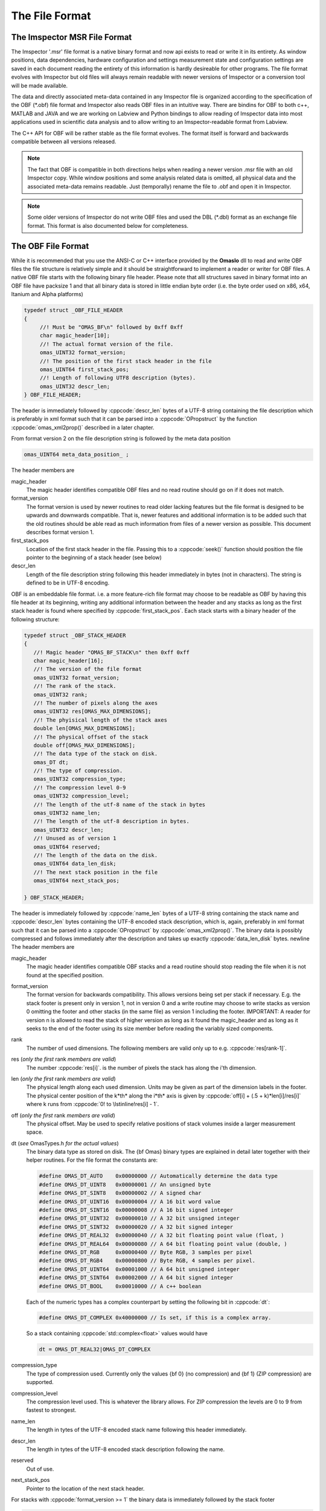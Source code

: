 ========================
The File Format
========================

The Imspector MSR File Format
------------------------------

The Imspector '.msr' file format is a native binary format and now api exists to read or write it in its entirety.
As window positions, data dependencies, hardware configuration and settings measurement state and configuration 
settings are saved in each document reading the entirety of this information is hardly desireable for other programs. 
The file format evolves with Imspector but old files will always remain readable with newer versions of Imspector 
or a conversion tool will be made available.

The data and directly associated meta-data contained in any Imspector file is organized according to the specification
of the OBF (\*.obf) file format and Imspector also reads OBF files in an intuitive way. There are bindins for OBF to
both c++, MATLAB and JAVA and we are working on Labview and Python bindings to allow reading of Imspector data into 
most applications used in scientific data analysis and to allow writing to an Imspector-readable format 
from Labview. 

The C++ API for OBF will be rather stable as the file format evolves. The format itself is forward and backwards 
compatible between all versions released. 

.. note:: 
   The fact that OBF is compatible in both directions helps when reading a newer version .msr file with
   an old Imspector copy. While window positions and some analysis related data is omitted, all physical data and 
   the associated meta-data remains readable. Just (temporally) rename the file to .obf and open it in Imspector.

.. note:: 
   Some older versions of Imspector do not write OBF files and used the DBL (\*.dbl) format as an exchange 
   file format. This format is also documented below for completeness.


The OBF File Format
--------------------

While it is recommended that you use the ANSI-C or C++ interface provided by the **OmasIo**
dll to read and write OBF files the file structure is relatively 
simple and it should be straightforward to implement a reader or writer for OBF files. 
A native OBF file starts with the following binary file header. Please note that alll structures saved in
binary format into an OBF file have packsize 1 and that all binary data is stored in little endian 
byte order (i.e. the byte order used on x86, x64, Itanium and Alpha platforms) 

.. code-block:: cpp

   typedef struct _OBF_FILE_HEADER
   {
        //! Must be "OMAS_BF\n" followed by 0xff 0xff 
        char magic_header[10]; 
        //! The actual format version of the file.
        omas_UINT32 format_version;
        //! The position of the first stack header in the file
        omas_UINT64 first_stack_pos;
        //! Length of following UTF8 description (bytes).
        omas_UINT32 descr_len;
   } OBF_FILE_HEADER;

The header is immediately followed by :cppcode:`descr_len` bytes of a UTF-8 string containing
the file description which is preferably in xml format such that it can be parsed into a 
:cppcode:`OPropstruct` by the function :cppcode:`omas_xml2prop()` described in a later 
chapter.  

From format version 2 on the file description string is followed by the meta data position

.. code-block:: cpp

    omas_UINT64 meta_data_position_ ;

The header members are

magic_header
   The magic header identifies compatible OBF files and no read routine should go on if it 
   does not match. 

format_version
   The format version is used by newer routines to read older lacking features 
   but the file format is designed to be upwards and downwards compatible. That 
   is, newer features and additional information is to be added such that the old 
   routines should be able read as much information from files of a newer version 
   as possible. This document describes format version 1.

first_stack_pos
   Location of the first stack header in the file. Passing this to a :cppcode:`seek()`
   function should position the file pointer to the beginning of a stack header
   (see below)

descr_len
   Length of the file description string following this header immediately in bytes
   (not in characters). The string is defined to be in UTF-8 encoding.


OBF is an embeddable file format. i.e. a more feature-rich file format may choose to be
readable as OBF by having this file header at its beginning, writing any additional information
between the header and any stacks as long as the first stack header is found where 
specified by :cppcode:`first_stack_pos`. Each stack starts with a binary header of the following
structure:

.. code-block:: cpp

   typedef struct _OBF_STACK_HEADER
   {
      //! Magic header "OMAS_BF_STACK\n" then 0xff 0xff
      char magic_header[16]; 
      //! The version of the file format
      omas_UINT32 format_version;
      //! The rank of the stack.
      omas_UINT32 rank;
      //! The number of pixels along the axes
      omas_UINT32 res[OMAS_MAX_DIMENSIONS];
      //! The phyisical length of the stack axes
      double len[OMAS_MAX_DIMENSIONS];
      //! The physical offset of the stack
      double off[OMAS_MAX_DIMENSIONS];
      //! The data type of the stack on disk.
      omas_DT dt;
      //! The type of compression. 
      omas_UINT32 compression_type;
      //! The compression level 0-9
      omas_UINT32 compression_level;
      //! The length of the utf-8 name of the stack in bytes
      omas_UINT32 name_len;
      //! The length of the utf-8 description in bytes. 
      omas_UINT32 descr_len;
      //! Unused as of version 1
      omas_UINT64 reserved;
      //! The length of the data on the disk.   
      omas_UINT64 data_len_disk;
      //! The next stack position in the file
      omas_UINT64 next_stack_pos;
            
   } OBF_STACK_HEADER;

The header is immediately followed by :cppcode:`name_len` bytes of a UTF-8 string containing
the stack name and :cppcode:`descr_len` bytes containing the UTF-8 encoded stack description, 
which is, again, preferably in xml format such that it can be parsed into a 
:cppcode:`OPropstruct` by :cppcode:`omas_xml2prop()`.  The binary data is possibly compressed
and follows immediately after the description and takes up exactly :cppcode:`data_len_disk` bytes.
\newline
The header members are

magic_header
   The magic header identifies compatible OBF stacks and a read routine should stop
   reading the file when it is not found at the specified position. 
format_version
   The format version for backwards compatibility. This allows versions being set 
   per stack if necessary. E.g. the stack footer is present only in version 1, not in
   version 0 and a write routine may choose to write stacks as version 0 omitting
   the footer and other stacks (in the same file) as version 1 including the footer.
   IMPORTANT: A reader for version n is allowed to read the stack of higher version
   as long as it found the magic_header and as long as it seeks to the end of the 
   footer using its size member before reading the variably sized components. 
rank
   The number of used dimensions. The following members are valid only up to
   e.g. :cppcode:`res[rank-1]`.
res (*only the first* rank *members are valid*)
   The number :cppcode:`res[i]`. is the number of pixels the stack has along the i'th
   dimension.
len (*only the first* rank *members are valid*)
   The physical length along each used dimension. Units may be given as part of 
   the dimension labels in the footer. The physical center position of the k*th* along
   the i*th* axis is given by :cppcode:`off[i] + (.5 + k)*len[i]/res[i]` where k 
   runs from :cppcode:`0! to \lstinline!res[i] - 1`.
off (*only the first* rank *members are valid*)
   The physical offset. May be used to specify relative positions of stack volumes
   inside a larger measurement space.
dt (*see* OmasTypes.h *for the actual values*)
   The binary data type as stored on disk. The {\bf Omas} binary types are explained
   in detail later together with their helper routines. For the file format the constants
   are:

   .. code-block:: cpp

      #define OMAS_DT_AUTO    0x00000000 // Automatically determine the data type 
      #define OMAS_DT_UINT8   0x00000001 // An unsigned byte 
      #define OMAS_DT_SINT8   0x00000002 // A signed char 
      #define OMAS_DT_UINT16  0x00000004 // A 16 bit word value 
      #define OMAS_DT_SINT16  0x00000008 // A 16 bit signed integer 
      #define OMAS_DT_UINT32  0x00000010 // A 32 bit unsigned integer 
      #define OMAS_DT_SINT32  0x00000020 // A 32 bit signed integer 
      #define OMAS_DT_REAL32  0x00000040 // A 32 bit floating point value (float, ) 
      #define OMAS_DT_REAL64  0x00000080 // A 64 bit floating point value (double, ) 
      #define OMAS_DT_RGB     0x00000400 // Byte RGB, 3 samples per pixel 
      #define OMAS_DT_RGB4    0x00000800 // Byte RGB, 4 samples per pixel. 
      #define OMAS_DT_UINT64  0x00001000 // A 64 bit unsigned integer 
      #define OMAS_DT_SINT64  0x00002000 // A 64 bit signed integer 
      #define OMAS_DT_BOOL    0x00010000 // A c++ boolean 
   
   Each of the numeric types has a complex counterpart by setting the following bit in :cppcode:`dt`:

   .. code-block:: cpp

      #define OMAS_DT_COMPLEX 0x40000000 // Is set, if this is a complex array. 
   
   So a stack containing :cppcode:`std::complex<float>` values would have 
   
   .. code-block:: cpp
   
      dt = OMAS_DT_REAL32|OMAS_DT_COMPLEX 

compression_type
   The type of compression used. Currently only the values {bf 0} (no compression) and {\bf 1} (ZIP compression)
   are supported.
compression_level
   The compression level used. This is whatever the library allows. For ZIP  compression
   the levels are 0 to 9 from fastest to strongest.
name_len
   The length in tytes of the UTF-8 encoded stack name following this header immediately.
descr_len
   The length in tytes of the UTF-8 encoded stack description following the name. 
reserved
   Out of use.
next_stack_pos
   Pointer to the location of the next stack header. 

For stacks with :cppcode:`format_version >= 1` the binary data is immediately followed by the
stack footer

.. code-block:: cpp

   //! Stack footer
   typedef struct _OBF_STACK_FOOTER
   {
      //! The total size until the variable sized parts (col_positions) start
      omas_UINT32 size;
      //! Entries are != 0 for all aces that have a pixel position array
      //! following.
      omas_UINT32 has_col_positions[OMAS_BF_MAX_DIMENSIONS];
      //! Entries are != 0 for all aces that have a label following
      omas_UINT32 has_col_labels[OMAS_BF_MAX_DIMENSIONS];
      //! Length of the metadata following the footer
      omas_UINT32 metadata_length;

      // The following is starting with stack version 2

      //! Si units of the value carried
      OBF_SI_UNIT si_value;
      //! Si units of the axes
      OBF_SI_UNIT si_dimensions[OMAS_MAX_DIMENSIONS];

      // The following is starting with stack version 3
      
      //! The number of flush points
      omas_UINT64 num_flush_points;
      //! The flush block size
      omas_UINT64 flush_block_size;
      
   } OBF_STACK_FOOTER;

where the :cppcode:`OBF_SI_UNIT` structure is defined as follows:

.. code-block:: cpp

   //! A fraction, ideally should be reduced when writing to file
   typedef struct _OBF_SI_FRACTION
   {
      omas_SINT32 numerator;
      omas_SINT32 denominator;

   } OBF_SI_FRACTION;

   //! The dimensions and scaling factor of an SI unit. For each of th base and supplemental
   //! units the exponent is saved as a fraction.
   //! Ordering for the exponents array is as follows:
   //! exponents[0]: Meters (M)
   //! exponents[1]: Kilograms (KG)
   //! exponents[2]: Seconds (S)
   //! exponents[3]: Amperes (A)
   //! exponents[4]: Kelvin (K)
   //! exponents[5]: Moles (MOL)
   //! exponents[6]: Candela (CD)
   //! exponents[7]: Radian (R)
   //! exponents[8]: Steradian (SR)
   typedef struct _OBF_SI_UNIT
   {
      OBF_SI_FRACTION exponents[9];
      double scalefactor;   

   } OBF_SI_UNIT;
   
  
The footer contains additional meta-information that is too large to be saved as a string and/or
is to be made available without the need for xml parsing. Future versions of the footer may become
larger so a read routine should always read the known members and then seek to a position 
:cppcode:`footer.size` bytes after its beginning before starting to read the variable sized parts of
the meta information. In detail:
The header members are

size
   The size of this structure on disk. Read the known part of the structure and 
   discard the :cppcode:`footer.size - sizeof(OBF_STACK_FOOTER)` bytes. This allows a reader
   written for a lower version to read stacks of a higher version simply omitting meta-data
   that has been added to the new version. 
   In case breaking changes will be introduced, the magic header will be changed and the
   changes will be described in this document.
has_col_positions
   For those dimensions for which :cppcode:`has_col_positions[i] != 0` an array of 
   :cppcode:`res[i]` (64bit) double values is appended after the label strings (see below) 
   which signify the position of the column along its axis. If present the :cppcode:`len! and \lstinline!off` 
   should be ignored in favor of the position values. 
has_col_labels
   For those dimensions for which :cppcode:`has_col_labels[i] != 0` an array of 
   :cppcode:`res[i]` label strings is appended after the column position arrays. Each label
   string starts in the form :cppcode:`(omas_UINT32)n:char[n]` where *n* is the length of 
   the string. It is thus read out by reading a 32bit integer *n* and then reading *n* bytes
   forming an UTF-8 encoded string.
metadata_length
   Immediately after the label strings a block of memory is appended which is a string in 
   UTF-8 format which contains meta-data interpreted on a higher level in the OmasIo 
   xml format for properties described elsewhere. This entails e.g. the stack position
   and orientation in a global coordinate system etc. As it becomes important some of 
   it may find its way into the obf specification appended to the header in a binary
   format.
   While you can use this field for your own meta-data this is not encouraged. The field
   is intended to be filled in a standard way that OBF readers may or may not read. Custom
   meta-data should be saved in the file and stack description fields, preferrably also
   in UTF-8 xml(see below).
   Nevertheless, readers should not throw or report a fatal error when they do not 
   understand the data contained in this field - they should issue a warning. 
si_value
   For The SI units of the stack values.
si_dimensions
   The SI units of the stack axes. 
num_flush_points
   For zip compressed stacks this is the number of full flush points the zlib compression
   has created for fast seeking. The flush point positions relative to the beginning of
   the zlib compressed data follow immediately after the meta data as an array 
   :cppcode:`omas_UINT64 flush_positions[num_flush_points]`. 
   When uncompressing only a window of the stack
   starting at :cppcode:`pos` the inflator may start decompressing data at the disk position
   :cppcode:`flush_positions[n]` where :cppcode:`n` is the largest integer with 
   :cppcode:`flush_block_size*n <= pos`. Please note that there is no ZLIB header
   written at that position, so the inflator needs to be initialized in 'raw' format
   i.e. inflateInit2(h, -15) needs to be called in zlib.
flush_block_size
   The number of (uncompressed) bytes between full flush points. See above.
   
The footer is immediately followed by :cppcode:`rank` label strings (encoded in the same form as the 
column labels) which are in turn followed by the column positions, column labels, meta data and
flush positions as outlined above.

.. note:: Backwards and forward compatibility:
   As outlined above, OBF files are designed to be backwards and forward compatible. Any 
   breaking change would be accompanied by a change of the magic header. Versions after such
   a change may introduce a different versioning scheme indicating forward compatible versions
   but both, breaking of the forward compatibility and such a change in philosophy are currently
   not being considered.
   
   Also, please note that while this is unintended behaviour the footer is allowed to grow without 
   a version jump. i.e. more data may follow or the size member may indicate that the footer 
   structure written is larger than expected for this version. This is no problem as long as
   its size member is used to find the beginning of the label strings.
   
.. note:: SI units
   While simply writing SI units as a string in a certain format would have been simpler and
   would have allowed to display the units directly in a simple reader (and have them written
   more easily after user input) this format was chosen as it allows bindings to existing
   units implementations i.e. in C/C++, Python and MATLAB more easily. 
   
   For C/C++ OmasIo contains a simple formatter and parser for unit strings into this format.
   

The DBL File Format *(deprecated)*
-----------------------------------

The DBL format is a simple binary file containing a single up to four-dimensional data stack with some 
header information about physical dimensions of the sampled a volume. The header is exactly 
128 bytes long

.. code-block:: cpp

   unsigned char header[128];

For historical reasons it  has an mixed little endian and big endian format. 
The rank of the stack is not explicitly contained but the pixel number of 
higher dimensions are simply set to 1. 
The number of pixels along the four possible dimensions
are given by 

.. code-block:: cpp

   res[2] = header[0]*256 + header[1];
   res[1] = header[2]*256 + header[3];
   res[0] = header[4]*256 + header[5];
   res[3] = header[6]*256 + header[7];

The physical length is 

.. code-block:: cpp

   len[2] = *((float *) (header +  8);
   len[1] = *((float *) (header + 12);
   len[0] = *((float *) (header + 16);
   len[3] = *((float *) (header + 20);

where the floats are stored in little endian format. Reading on big endian machines involves
flipping bytes before casting to float. The header is followed by floating point data in little endian
byte order. If :cppcode:`header[24] == 1` it is 32bit floating point (float), otherwise it is 
64bit floating point data (double).


The OmasIo API, Bindings
------------------------
The **OmasIo** library implements the OBF and DBL file format providing both a C++ 
interface to OBF files. There are bindings using the C++ implementation for both MATLAB
and Python and in addition, a pure JAVA implementation of a reader is in the process
of becoming part of `BioFormats <http://loci.wisc.edu/software/bio-formats/>`_.

.. note:: 
   All .msr files written by Imspector conform to the OBF specification. Additional
   information is stored between the stacks and before the first stack but any .msr file
   (except for very, very old ones) should be readable by a correctly implemented OBF
   reader. 
   
   Vice versa, Imspector reads .obf files. Because OBF is forward and backwards compatible
   this comes in handy when opening .msr files from newer versions of Imspector (as .msr
   is not forward compatible). 

Meta information data model
-----------------------------

Strictly speaking, the OBF file format does not specify the way meta information is to be 
associated with the file or data stacks within and because it can be embedded into 
arbitrary, more complex formats it even encourages the use of methods suitable for 
the task at hand.

For meta information that is to be shared by several applications it is however strongly 
encouraged that meta-information is saved as UTF-8 text in the file or stack 
description, preferably formatted as xml in a way compatible to the output of the 
:cppcode:`omas_export_xml()` function in the *OmasIo* library, described in a seperate 
section. In C++, the easiest way to do this is to write the meta information into an 
:cppcode:`OProp` object and actually use the :cppcode:`omas_export_xml()` function 
to convert it to an xml string. For MATLAB and Python, toolboxes are provided that 
can convert a (complex) variable into a compatible xml string and back. In fact these 
toolboxes, too first map the data into an  :cppcode:`OProp` variable and then export 
it to xml and vice versa.

The  :cppcode:`OProp` data model is strongly based on the MATLAB data model. Data is
organized in arrays of arbitrary numeric complex or real data type and arbitrary rank 
(with the special case of a scalar, which is a 1x1 array in MATLAB), cell arrays (where 
each cell can contain data of a different type), structs (where each member is 
addressed by its name and can contain arbitrary data) and arrays of structs (with identical 
fields). In MATLAB strings are one-dimensional character arrays. MALAB string arrays  
therefore will always contain strings of equal length (with shorter strings simply padded
by NULL bytes). The toolbox will convert these to cell arrays of strings tagged with
a special flag. On the C++ side they will look like cell arrays of strings but as long
as the tag is untouched they will be converted back to string arrays on the MATLAB side.
Please note that usually it is preferrable to use cell arrays of strings on the MATLAB
side to start with. Also, :cppcode:`OProp` knows empty 'cells' (an :cppcode:`OProp` with 
no content) which is mapped to an empty 'double' array in MATLAB.
There are similar mapping issues with other bindings like Python. The general Ansatz is
that variables converted to xml by one language binding will produce the same variable
when read back directly but that there is no guarantee that this applies once a property
tree has been converted back and forth between different languages. 